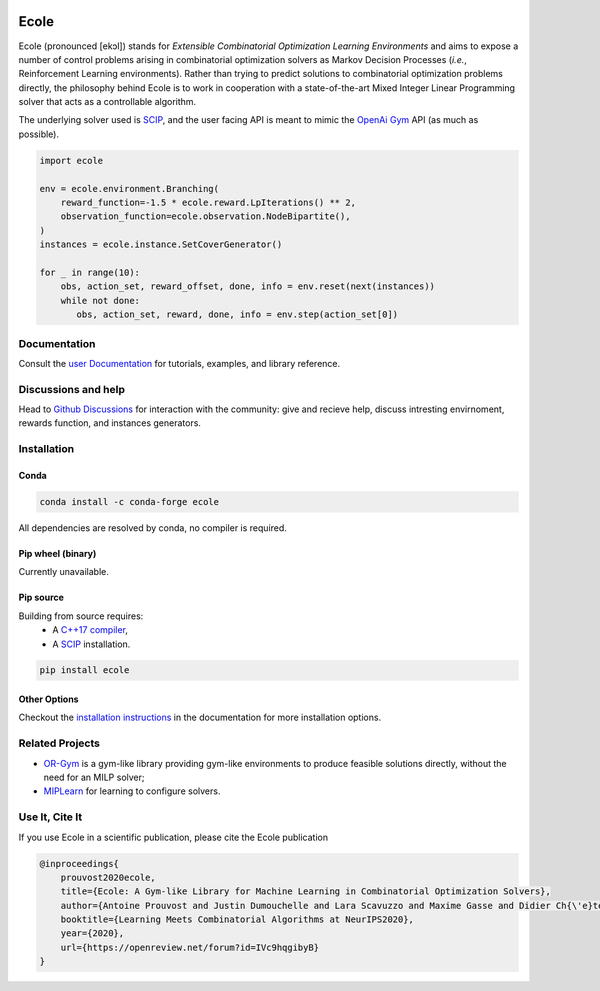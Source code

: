 .. image:: https://raw.githubusercontent.com/ds4dm/ecole/master/docs/_static/images/ecole-logo.svg
   :target: https://www.ecole.ai
   :alt: Ecole logo
   :width: 30 %
   :align: right

Ecole
=====

.. image:: https://github.com/ds4dm/ecole/actions/workflows/continuous-testing.yml/badge.svg
   :target: https://github.com/ds4dm/ecole/actions/workflows/continuous-testing.yml
   :alt: Test and deploy on Github Actions

Ecole (pronounced [ekɔl]) stands for *Extensible Combinatorial Optimization Learning
Environments* and aims to expose a number of control problems arising in combinatorial
optimization solvers as Markov
Decision Processes (*i.e.*, Reinforcement Learning environments).
Rather than trying to predict solutions to combinatorial optimization problems directly, the
philosophy behind Ecole is to work
in cooperation with a state-of-the-art Mixed Integer Linear Programming solver
that acts as a controllable algorithm.

The underlying solver used is `SCIP <https://scip.zib.de/>`_, and the user facing API is
meant to mimic the `OpenAi Gym <https://gym.openai.com/>`_ API (as much as possible).

.. code-block:: python

   import ecole

   env = ecole.environment.Branching(
       reward_function=-1.5 * ecole.reward.LpIterations() ** 2,
       observation_function=ecole.observation.NodeBipartite(),
   )
   instances = ecole.instance.SetCoverGenerator()

   for _ in range(10):
       obs, action_set, reward_offset, done, info = env.reset(next(instances))
       while not done:
          obs, action_set, reward, done, info = env.step(action_set[0])


Documentation
-------------
Consult the `user Documentation <https://doc.ecole.ai>`_ for tutorials, examples, and library reference.

Discussions and help
--------------------
Head to `Github Discussions <https://github.com/ds4dm/ecole/discussions>`_ for interaction with the community: give
and recieve help, discuss intresting envirnoment, rewards function, and instances generators.

Installation
------------
Conda
^^^^^

.. image:: https://img.shields.io/conda/vn/conda-forge/ecole?label=version&logo=conda-forge
   :target: https://anaconda.org/conda-forge/ecole
   :alt: Conda-Forge version
.. image:: https://img.shields.io/conda/pn/conda-forge/ecole?logo=conda-forge
   :target: https://anaconda.org/conda-forge/ecole
   :alt: Conda-Forge platforms

.. code-block:: bash

   conda install -c conda-forge ecole

All dependencies are resolved by conda, no compiler is required.

Pip wheel (binary)
^^^^^^^^^^^^^^^^^^
Currently unavailable.

Pip source
^^^^^^^^^^^
.. image:: https://img.shields.io/pypi/v/ecole?logo=python
   :target: https://pypi.org/project/ecole/
   :alt: PyPI version

Building from source requires:
 - A `C++17 compiler <https://en.cppreference.com/w/cpp/compiler_support>`_,
 - A `SCIP <https://www.scipopt.org/>`__ installation.

.. code-block:: bash

   pip install ecole

Other Options
^^^^^^^^^^^^^
Checkout the `installation instructions <https://doc.ecole.ai/master/installation.html>`_ in the
documentation for more installation options.

Related Projects
----------------

* `OR-Gym <https://github.com/hubbs5/or-gym>`_ is a gym-like library providing gym-like environments to produce feasible solutions
  directly, without the need for an MILP solver;
* `MIPLearn <https://github.com/ANL-CEEESA/MIPLearn>`_ for learning to configure solvers.

Use It, Cite It
---------------

.. image:: https://img.shields.io/badge/arxiv-2011.06069-red
   :target: https://arxiv.org/abs/2011.06069
   :alt: Ecole publication on Arxiv


If you use Ecole in a scientific publication, please cite the Ecole publication

.. code-block:: text

   @inproceedings{
       prouvost2020ecole,
       title={Ecole: A Gym-like Library for Machine Learning in Combinatorial Optimization Solvers},
       author={Antoine Prouvost and Justin Dumouchelle and Lara Scavuzzo and Maxime Gasse and Didier Ch{\'e}telat and Andrea Lodi},
       booktitle={Learning Meets Combinatorial Algorithms at NeurIPS2020},
       year={2020},
       url={https://openreview.net/forum?id=IVc9hqgibyB}
   }
